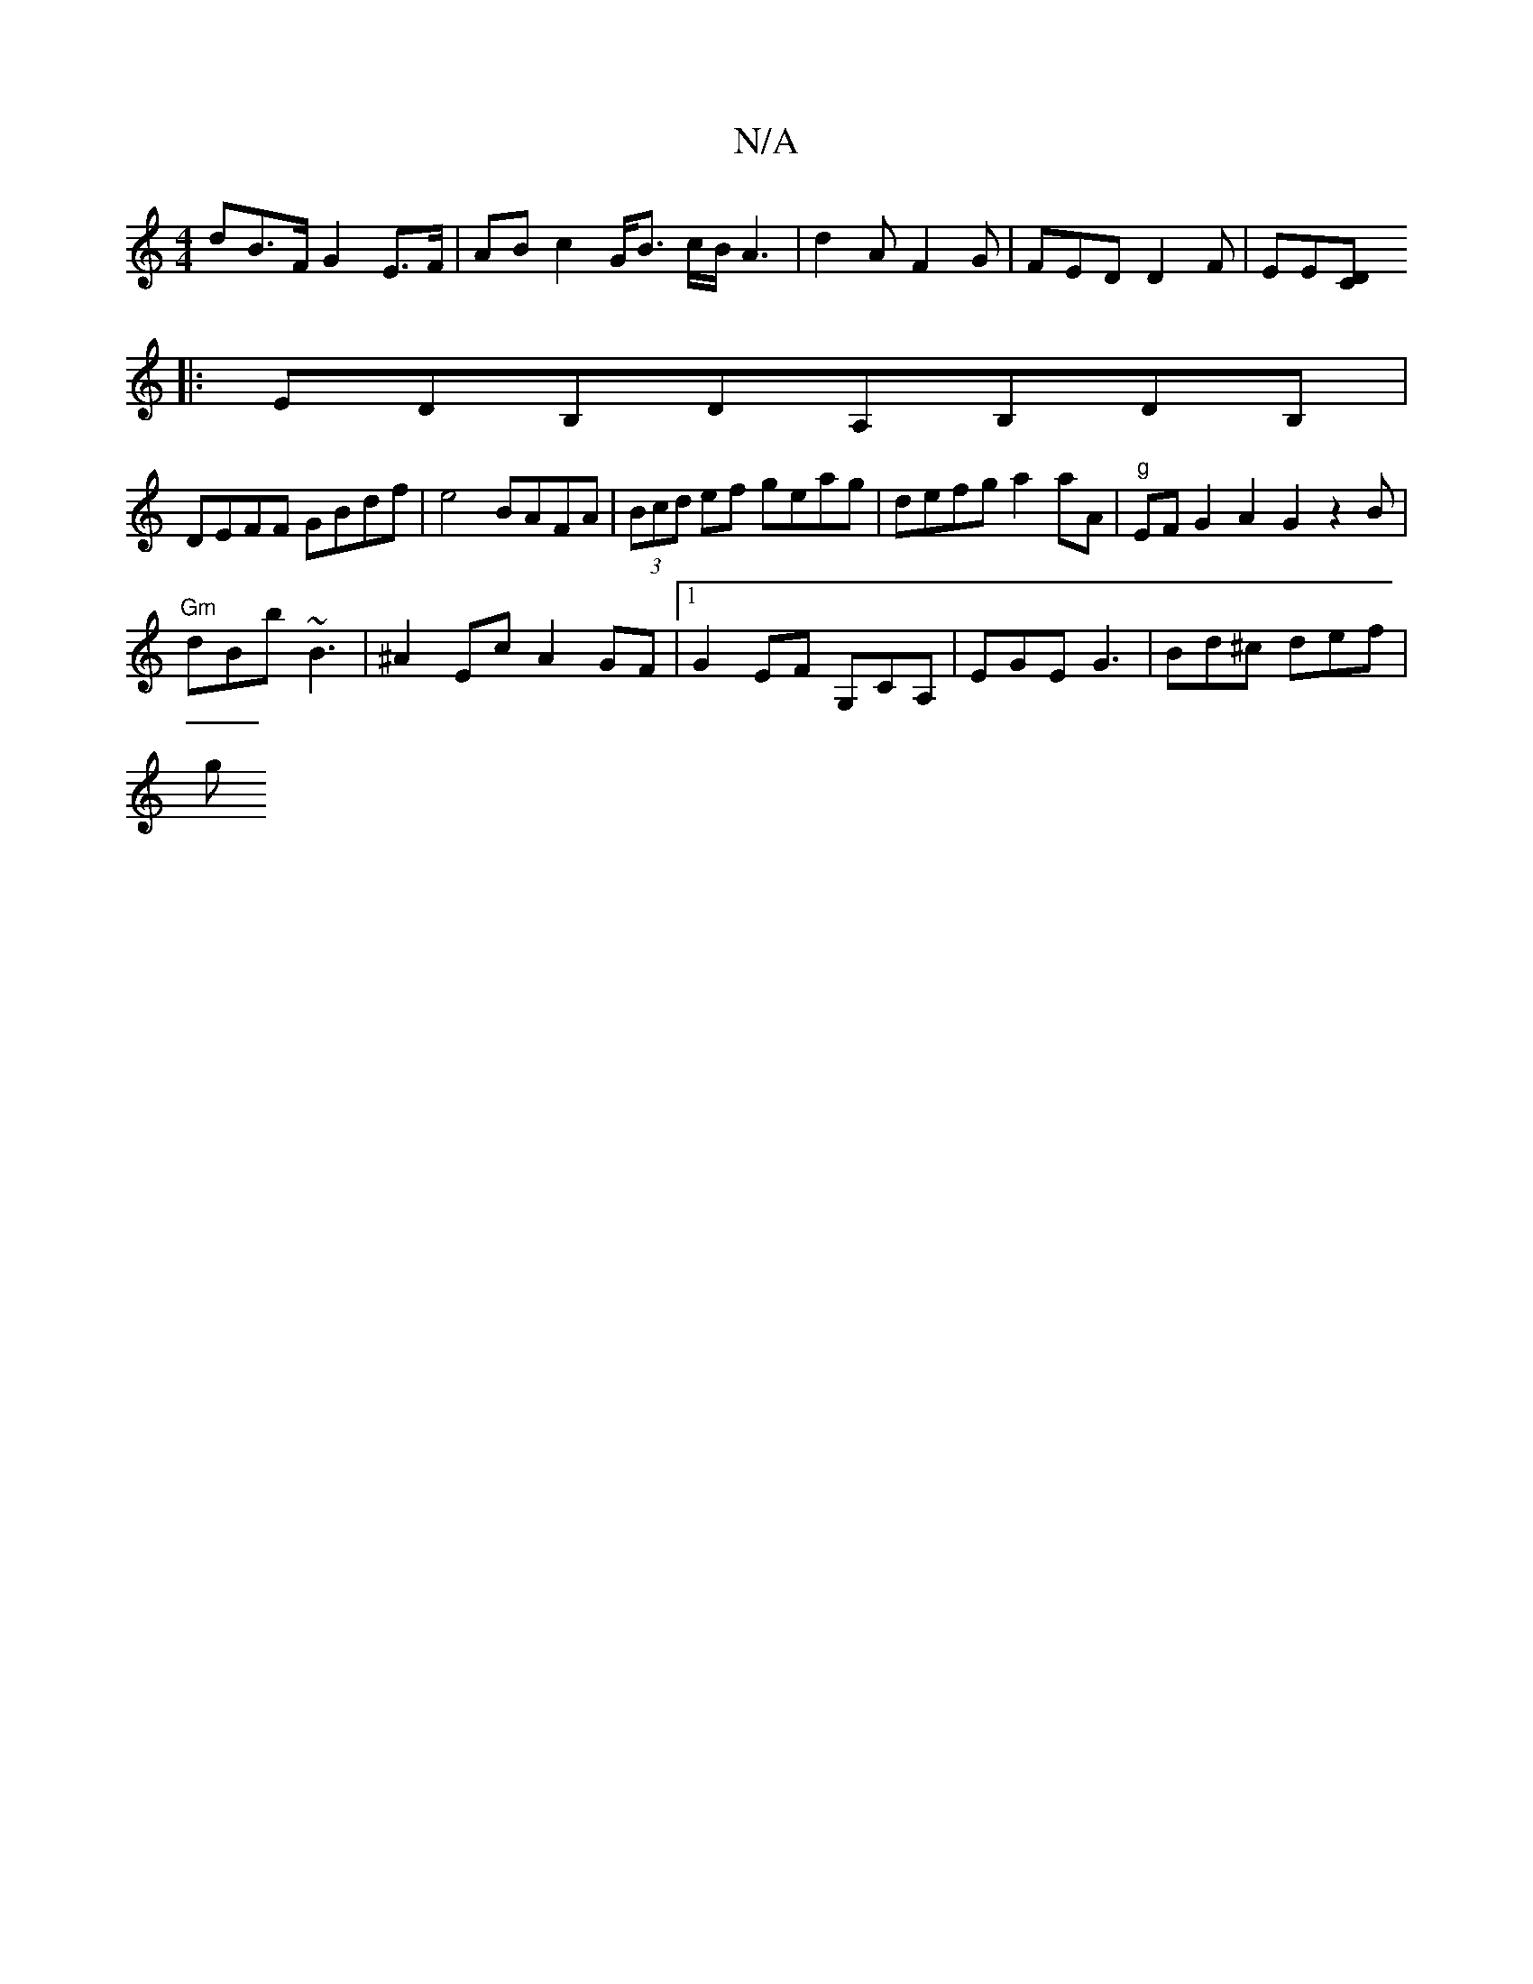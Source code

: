 X:1
T:N/A
M:4/4
R:N/A
K:Cmajor
dB>F G2 E>F|AB c2 G<B c/2B/2A3|d2A F2G | FED D2F | EE[CD]
|: EDB,DA,B,DB,|
DEFF GBdf|e4 BAFA|(3Bcd ef geag| defg a2aA|"g" EFG2A2G2z2B|
"Gm"dBb ~B3 | ^A2 Ec A2GF |[1 G2 EF G,CA, | EGE G3 | Bd^c def |
g